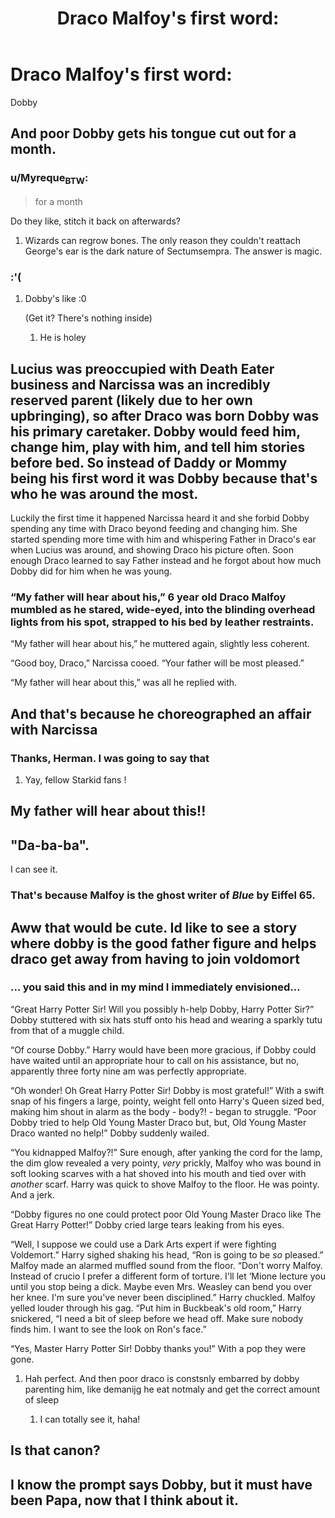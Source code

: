 #+TITLE: Draco Malfoy's first word:

* Draco Malfoy's first word:
:PROPERTIES:
:Author: _Dark-Angel_
:Score: 203
:DateUnix: 1596563917.0
:DateShort: 2020-Aug-04
:FlairText: Prompt
:END:
Dobby


** And poor Dobby gets his tongue cut out for a month.
:PROPERTIES:
:Author: Impossible-Poetry
:Score: 107
:DateUnix: 1596564718.0
:DateShort: 2020-Aug-04
:END:

*** u/Myreque_BTW:
#+begin_quote
  for a month
#+end_quote

Do they like, stitch it back on afterwards?
:PROPERTIES:
:Author: Myreque_BTW
:Score: 61
:DateUnix: 1596577189.0
:DateShort: 2020-Aug-05
:END:

**** Wizards can regrow bones. The only reason they couldn't reattach George's ear is the dark nature of Sectumsempra. The answer is magic.
:PROPERTIES:
:Author: Impossible-Poetry
:Score: 69
:DateUnix: 1596577353.0
:DateShort: 2020-Aug-05
:END:


*** :'(
:PROPERTIES:
:Author: chloe_2214
:Score: 13
:DateUnix: 1596587042.0
:DateShort: 2020-Aug-05
:END:

**** Dobby's like :0

(Get it? There's nothing inside)
:PROPERTIES:
:Author: Impossible-Poetry
:Score: 24
:DateUnix: 1596592886.0
:DateShort: 2020-Aug-05
:END:

***** He is holey
:PROPERTIES:
:Author: unknown_dude_567
:Score: 10
:DateUnix: 1596625798.0
:DateShort: 2020-Aug-05
:END:


** Lucius was preoccupied with Death Eater business and Narcissa was an incredibly reserved parent (likely due to her own upbringing), so after Draco was born Dobby was his primary caretaker. Dobby would feed him, change him, play with him, and tell him stories before bed. So instead of Daddy or Mommy being his first word it was Dobby because that's who he was around the most.

Luckily the first time it happened Narcissa heard it and she forbid Dobby spending any time with Draco beyond feeding and changing him. She started spending more time with him and whispering Father in Draco's ear when Lucius was around, and showing Draco his picture often. Soon enough Draco learned to say Father instead and he forgot about how much Dobby did for him when he was young.
:PROPERTIES:
:Author: if_nowhere_else
:Score: 86
:DateUnix: 1596578936.0
:DateShort: 2020-Aug-05
:END:

*** “My father will hear about his,” 6 year old Draco Malfoy mumbled as he stared, wide-eyed, into the blinding overhead lights from his spot, strapped to his bed by leather restraints.

“My father will hear about his,” he muttered again, slightly less coherent.

“Good boy, Draco,” Narcissa cooed. “Your father will be most pleased.”

“My father will hear about this,” was all he replied with.
:PROPERTIES:
:Author: jljl2902
:Score: 62
:DateUnix: 1596592424.0
:DateShort: 2020-Aug-05
:END:


** And that's because he choreographed an affair with Narcissa
:PROPERTIES:
:Author: TresBoringUsername
:Score: 63
:DateUnix: 1596567125.0
:DateShort: 2020-Aug-04
:END:

*** Thanks, Herman. I was going to say that
:PROPERTIES:
:Author: thezestywalru23
:Score: 19
:DateUnix: 1596568347.0
:DateShort: 2020-Aug-04
:END:

**** Yay, fellow Starkid fans !
:PROPERTIES:
:Author: the_long_way_round25
:Score: 16
:DateUnix: 1596573529.0
:DateShort: 2020-Aug-05
:END:


** My father will hear about this!!
:PROPERTIES:
:Author: Sh0ckWav3_
:Score: 21
:DateUnix: 1596566769.0
:DateShort: 2020-Aug-04
:END:


** "Da-ba-ba".

I can see it.
:PROPERTIES:
:Author: Luna-shovegood
:Score: 10
:DateUnix: 1596578036.0
:DateShort: 2020-Aug-05
:END:

*** That's because Malfoy is the ghost writer of /Blue/ by Eiffel 65.
:PROPERTIES:
:Author: Nyanmaru_San
:Score: 1
:DateUnix: 1596656046.0
:DateShort: 2020-Aug-06
:END:


** Aww that would be cute. Id like to see a story where dobby is the good father figure and helps draco get away from having to join voldomort
:PROPERTIES:
:Author: IneffableHusbands78
:Score: 8
:DateUnix: 1596592126.0
:DateShort: 2020-Aug-05
:END:

*** ... you said this and in my mind I immediately envisioned...

“Great Harry Potter Sir! Will you possibly h-help Dobby, Harry Potter Sir?” Dobby stuttered with six hats stuff onto his head and wearing a sparkly tutu from that of a muggle child.

“Of course Dobby.” Harry would have been more gracious, if Dobby could have waited until an appropriate hour to call on his assistance, but no, apparently three forty nine am was perfectly appropriate.

“Oh wonder! Oh Great Harry Potter Sir! Dobby is most grateful!” With a swift snap of his fingers a large, pointy, weight fell onto Harry's Queen sized bed, making him shout in alarm as the body - body?! - began to struggle. “Poor Dobby tried to help Old Young Master Draco but, but, Old Young Master Draco wanted no help!” Dobby suddenly wailed.

“You kidnapped Malfoy?!” Sure enough, after yanking the cord for the lamp, the dim glow revealed a very pointy, /very/ prickly, Malfoy who was bound in soft looking scarves with a hat shoved into his mouth and tied over with /another/ scarf. Harry was quick to shove Malfoy to the floor. He was pointy. And a jerk.

“Dobby figures no one could protect poor Old Young Master Draco like The Great Harry Potter!” Dobby cried large tears leaking from his eyes.

“Well, I suppose we could use a Dark Arts expert if were fighting Voldemort.” Harry sighed shaking his head, “Ron is going to be /so/ pleased.” Malfoy made an alarmed muffled sound from the floor. “Don't worry Malfoy. Instead of crucio I prefer a different form of torture. I'll let ‘Mione lecture you until you stop being a dick. Maybe even Mrs. Weasley can bend you over her knee. I'm sure you've never been disciplined.” Harry chuckled. Malfoy yelled louder through his gag. “Put him in Buckbeak's old room,” Harry snickered, “I need a bit of sleep before we head off. Make sure nobody finds him. I want to see the look on Ron's face.”

“Yes, Master Harry Potter Sir! Dobby thanks you!” With a pop they were gone.
:PROPERTIES:
:Author: Murderous_Intention7
:Score: 17
:DateUnix: 1596593854.0
:DateShort: 2020-Aug-05
:END:

**** Hah perfect. And then poor draco is constsnly embarred by dobby parenting him, like demanijg he eat notmaly and get the correct amount of sleep
:PROPERTIES:
:Author: IneffableHusbands78
:Score: 6
:DateUnix: 1596594121.0
:DateShort: 2020-Aug-05
:END:

***** I can totally see it, haha!
:PROPERTIES:
:Author: Murderous_Intention7
:Score: 5
:DateUnix: 1596595470.0
:DateShort: 2020-Aug-05
:END:


** Is that canon?
:PROPERTIES:
:Author: Zendiah
:Score: 2
:DateUnix: 1596596293.0
:DateShort: 2020-Aug-05
:END:


** I know the prompt says Dobby, but it must have been Papa, now that I think about it.
:PROPERTIES:
:Author: Nimeue
:Score: 1
:DateUnix: 1596600535.0
:DateShort: 2020-Aug-05
:END:

